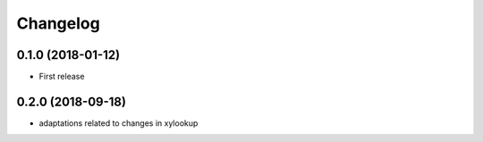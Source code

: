 Changelog
=========

0.1.0 (2018-01-12)
------------------
- First release

0.2.0 (2018-09-18)
------------------
- adaptations related to changes in xylookup